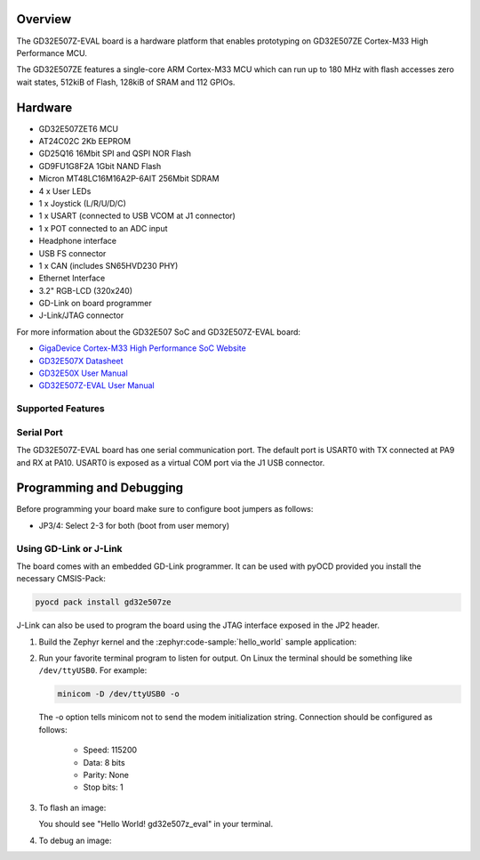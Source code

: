 .. zephyr:board:: gd32e507z_eval

Overview
********

The GD32E507Z-EVAL board is a hardware platform that enables prototyping
on GD32E507ZE Cortex-M33 High Performance MCU.

The GD32E507ZE features a single-core ARM Cortex-M33 MCU which can run up
to 180 MHz with flash accesses zero wait states, 512kiB of Flash, 128kiB of
SRAM and 112 GPIOs.

Hardware
********

- GD32E507ZET6 MCU
- AT24C02C 2Kb EEPROM
- GD25Q16 16Mbit SPI and QSPI NOR Flash
- GD9FU1G8F2A 1Gbit NAND Flash
- Micron MT48LC16M16A2P-6AIT 256Mbit SDRAM
- 4 x User LEDs
- 1 x Joystick (L/R/U/D/C)
- 1 x USART (connected to USB VCOM at J1 connector)
- 1 x POT connected to an ADC input
- Headphone interface
- USB FS connector
- 1 x CAN (includes SN65HVD230 PHY)
- Ethernet Interface
- 3.2" RGB-LCD (320x240)
- GD-Link on board programmer
- J-Link/JTAG connector

For more information about the GD32E507 SoC and GD32E507Z-EVAL board:

- `GigaDevice Cortex-M33 High Performance SoC Website`_
- `GD32E507X Datasheet`_
- `GD32E50X User Manual`_
- `GD32E507Z-EVAL User Manual`_

Supported Features
==================

.. zephyr:board-supported-hw::

Serial Port
===========

The GD32E507Z-EVAL board has one serial communication port. The default port
is USART0 with TX connected at PA9 and RX at PA10. USART0 is exposed as a
virtual COM port via the J1 USB connector.

Programming and Debugging
*************************

.. zephyr:board-supported-runners::

Before programming your board make sure to configure boot jumpers as
follows:

- JP3/4: Select 2-3 for both (boot from user memory)

Using GD-Link or J-Link
=======================

The board comes with an embedded GD-Link programmer. It can be used with pyOCD
provided you install the necessary CMSIS-Pack:

.. code-block:: console

   pyocd pack install gd32e507ze

J-Link can also be used to program the board using the JTAG interface exposed in
the JP2 header.

#. Build the Zephyr kernel and the :zephyr:code-sample:`hello_world` sample application:

   .. zephyr-app-commands::
      :zephyr-app: samples/hello_world
      :board: gd32e507z_eval
      :goals: build
      :compact:

#. Run your favorite terminal program to listen for output. On Linux the
   terminal should be something like ``/dev/ttyUSB0``. For example:

   .. code-block:: console

      minicom -D /dev/ttyUSB0 -o

   The -o option tells minicom not to send the modem initialization
   string. Connection should be configured as follows:

      - Speed: 115200
      - Data: 8 bits
      - Parity: None
      - Stop bits: 1

#. To flash an image:

   .. zephyr-app-commands::
      :zephyr-app: samples/hello_world
      :board: gd32e507z_eval
      :goals: flash
      :compact:

   You should see "Hello World! gd32e507z_eval" in your terminal.

#. To debug an image:

   .. zephyr-app-commands::
      :zephyr-app: samples/hello_world
      :board: gd32e507z_eval
      :goals: debug
      :compact:

.. _GigaDevice Cortex-M33 High Performance SoC Website:
   https://www.gigadevice.com/products/microcontrollers/gd32/arm-cortex-m33/high-performance-line/

.. _GD32E507X Datasheet:
   https://gd32mcu.com/download/down/document_id/252/path_type/1

.. _GD32E50X User Manual:
   https://www.gd32mcu.com/download/down/document_id/249/path_type/1

.. _GD32E507Z-EVAL User Manual:
   https://www.gd32mcu.com/data/documents/evaluationBoard/GD32E50x_Demo_Suites_V1.2.1.rar
